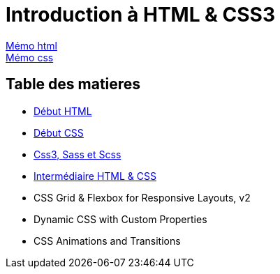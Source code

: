 = Introduction à HTML & CSS3

https://cheroliv.github.io/blog/2023/0061_memo_html_post.html[Mémo html, window = "_blank"] +
https://cheroliv.github.io/blog/2023/0062_memo_css_post.html[Mémo css, window = "_blank"] +

[#toc]
== Table des matieres

* link:01_début-html/début_html.adoc#début_html[Début HTML]
* link:02_début-css/début_css.adoc#début_css[Début CSS]
* link:03_css3-sass-scss/css3-sass-scss.adoc#css_sass_scss[Css3, Sass et Scss]
* link:04_intermediaire-html-css/intermediaire-html-css.adoc#début_intermediaire-html-css[Intermédiaire HTML & CSS]

* CSS Grid & Flexbox for Responsive Layouts, v2

* Dynamic CSS with Custom Properties

* CSS Animations and Transitions



